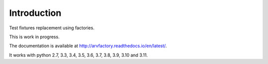 Introduction
============

Test fixtures replacement using factories.

This is work in progress.

The documentation is available at
http://arvfactory.readthedocs.io/en/latest/.

It works with python 2.7, 3.3, 3.4, 3.5, 3.6, 3.7, 3.8, 3.9, 3.10 and
3.11.
